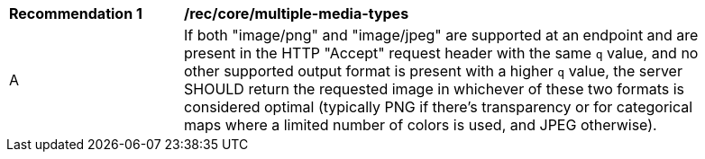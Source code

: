 [[rec_core_multiple-media-types]]
[width="90%",cols="2,6a"]
|===
^|*Recommendation {counter:rec-id}* |*/rec/core/multiple-media-types*
^|A |If both "image/png" and "image/jpeg" are supported at an endpoint and are present in the HTTP "Accept" request header with the same `q` value, and no other supported output format is present with a higher `q` value, the server SHOULD return the requested image in whichever of these two formats is considered optimal (typically PNG if there's transparency or for categorical maps where a limited number of colors is used, and JPEG otherwise).
|===
